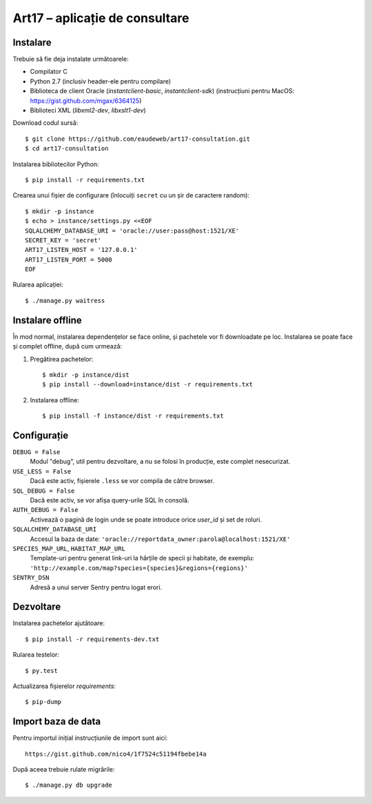Art17 – aplicație de consultare
===============================


Instalare
--------
Trebuie să fie deja instalate următoarele:

* Compilator C
* Python 2.7 (inclusiv header-ele pentru compilare)
* Biblioteca de client Oracle (`instantclient-basic`, `instantclient-sdk`)
  (instrucțiuni pentru MacOS: https://gist.github.com/mgax/6364125)
* Biblioteci XML (`libxml2-dev`, `libxslt1-dev`)

Download codul sursă::

    $ git clone https://github.com/eaudeweb/art17-consultation.git
    $ cd art17-consultation

Instalarea bibliotecilor Python::

    $ pip install -r requirements.txt

Crearea unui fișier de configurare (înlocuiți ``secret`` cu un șir de
caractere random)::

    $ mkdir -p instance
    $ echo > instance/settings.py <<EOF
    SQLALCHEMY_DATABASE_URI = 'oracle://user:pass@host:1521/XE'
    SECRET_KEY = 'secret'
    ART17_LISTEN_HOST = '127.0.0.1'
    ART17_LISTEN_PORT = 5000
    EOF

Rularea aplicației::

    $ ./manage.py waitress


Instalare offline
-----------------
În mod normal, instalarea dependențelor se face online, și pachetele vor
fi downloadate pe loc.  Instalarea se poate face și complet offline,
după cum urmează:

1. Pregătirea pachetelor::

    $ mkdir -p instance/dist
    $ pip install --download=instance/dist -r requirements.txt

2. Instalarea offline::

    $ pip install -f instance/dist -r requirements.txt


Configurație
------------
``DEBUG = False``
    Modul "debug", util pentru dezvoltare, a nu se folosi în producție,
    este complet nesecurizat.

``USE_LESS = False``
    Dacă este activ, fișierele ``.less`` se vor compila de către
    browser.

``SQL_DEBUG = False``
    Dacă este activ, se vor afișa query-urile SQL în consolă.

``AUTH_DEBUG = False``
    Activează o pagină de login unde se poate introduce orice `user_id`
    și set de roluri.

``SQLALCHEMY_DATABASE_URI``
    Accesul la baza de date:
    ``'oracle://reportdata_owner:parola@localhost:1521/XE'``

``SPECIES_MAP_URL``, ``HABITAT_MAP_URL``
    Template-uri pentru generat link-uri la hărțile de specii și
    habitate, de exemplu:
    ``'http://example.com/map?species={species}&regions={regions}'``

``SENTRY_DSN``
    Adresă a unui server Sentry pentru logat erori.


Dezvoltare
----------
Instalarea pachetelor ajutătoare::

    $ pip install -r requirements-dev.txt

Rularea testelor::

    $ py.test

Actualizarea fișierelor `requirements`::

    $ pip-dump


Import baza de data
-------------------
Pentru importul inițial instrucțiunile de import sunt aici::

    https://gist.github.com/nico4/1f7524c51194fbebe14a

După aceea trebuie rulate migrările::

    $ ./manage.py db upgrade
